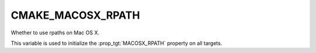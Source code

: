 CMAKE_MACOSX_RPATH
-------------------

Whether to use rpaths on Mac OS X.

This variable is used to initialize the :prop_tgt:`MACOSX_RPATH` property on
all targets.
